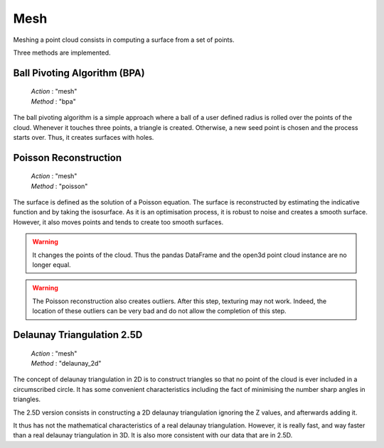 .. _mesh:

====
Mesh
====

Meshing a point cloud consists in computing a surface from a set of points.

Three methods are implemented.


Ball Pivoting Algorithm (BPA)
=============================

    | *Action* : "mesh"
    | *Method* : "bpa"

The ball pivoting algorithm is a simple approach where a ball of a user defined radius is rolled over
the points of the cloud. Whenever it touches three points, a triangle is  created.
Otherwise, a new seed point is chosen and the process starts over.
Thus, it creates surfaces with holes.


Poisson Reconstruction
======================

    | *Action* : "mesh"
    | *Method* : "poisson"

The surface is defined as the solution of a Poisson equation. The surface is reconstructed by estimating the indicative
function and by taking the isosurface.
As it is an optimisation process, it is robust to noise and creates a smooth surface. However, it also moves points
and tends to create too smooth surfaces.

.. warning::

    It changes the points of the cloud. Thus the pandas DataFrame and the open3d point cloud
    instance are no longer equal.

.. warning::
    The Poisson reconstruction also creates outliers. 
    After this step, texturing may not work. Indeed, the location of these outliers can be very bad and do not allow the completion of this step. 


Delaunay Triangulation 2.5D
===========================

    | *Action* : "mesh"
    | *Method* : "delaunay_2d"

The concept of delaunay triangulation in 2D is to construct triangles so that no point of the cloud is ever
included in a circumscribed circle. It has some convenient characteristics including the fact of minimising the
number sharp angles in triangles.

The 2.5D version consists in constructing a 2D delaunay triangulation ignoring the Z values, and afterwards adding it.

It thus has not the mathematical characteristics of a real delaunay triangulation. However, it is really fast, and
way faster than a real delaunay triangulation in 3D. It is also more consistent with our data that are in 2.5D.
